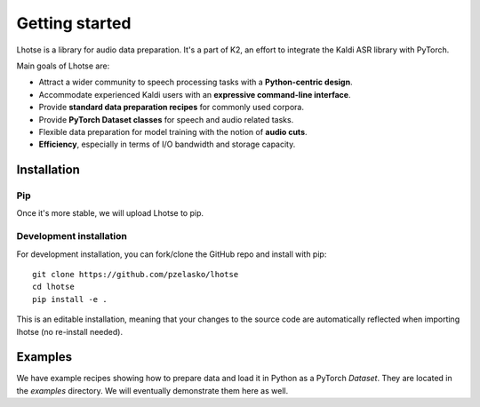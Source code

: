 Getting started
===============

Lhotse is a library for audio data preparation. It's a part of K2, an effort to integrate the Kaldi ASR library
with PyTorch.

Main goals of Lhotse are:

- Attract a wider community to speech processing tasks with a **Python-centric design**.
- Accommodate experienced Kaldi users with an **expressive command-line interface**.
- Provide **standard data preparation recipes** for commonly used corpora.
- Provide **PyTorch Dataset classes** for speech and audio related tasks.
- Flexible data preparation for model training with the notion of **audio cuts**.
- **Efficiency**, especially in terms of I/O bandwidth and storage capacity.

Installation
------------

Pip
***

Once it's more stable, we will upload Lhotse to pip.

Development installation
************************

For development installation, you can fork/clone the GitHub repo and install with pip::

    git clone https://github.com/pzelasko/lhotse
    cd lhotse
    pip install -e .

This is an editable installation, meaning that your changes to the source code are automatically
reflected when importing lhotse (no re-install needed).

Examples
--------

We have example recipes showing how to prepare data and load it in Python as a PyTorch `Dataset`.
They are located in the `examples` directory. We will eventually demonstrate them here as well.

